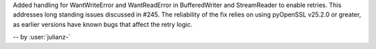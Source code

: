 Added handling for WantWriteError and WantReadError in BufferedWriter
and StreamReader to enable retries. This addresses long standing issues
discussed in #245. The reliability of the fix relies on using pyOpenSSL
v25.2.0 or greater, as earlier versions have known bugs that affect
the retry logic.

-- by :user:`julianz-`
